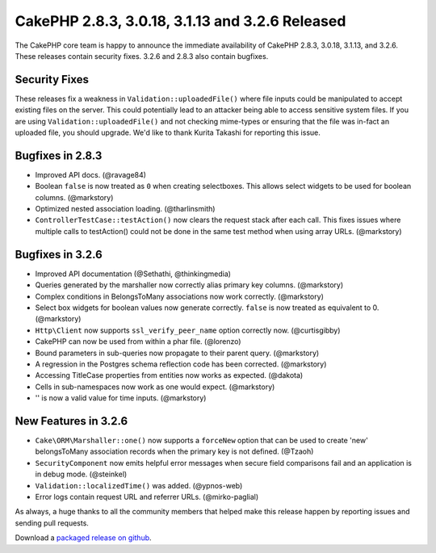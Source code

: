 CakePHP 2.8.3, 3.0.18, 3.1.13 and 3.2.6 Released
================================================

The CakePHP core team is happy to announce the immediate availability of CakePHP
2.8.3, 3.0.18, 3.1.13, and 3.2.6. These releases contain security
fixes. 3.2.6 and 2.8.3 also contain bugfixes.

Security Fixes
--------------

These releases fix a weakness in ``Validation::uploadedFile()`` where file
inputs could be manipulated to accept existing files on the server. This could
potentially lead to an attacker being able to access sensitive system files. If
you are using ``Validation::uploadedFile()`` and not checking mime-types or
ensuring that the file was in-fact an uploaded file, you should upgrade. We'd
like to thank Kurita Takashi for reporting this issue.

Bugfixes in 2.8.3
-----------------

* Improved API docs. (@ravage84)
* Boolean ``false`` is now treated as ``0`` when creating selectboxes. This
  allows select widgets to be used for boolean columns. (@markstory)
* Optimized nested association loading. (@tharlinsmith)
* ``ControllerTestCase::testAction()`` now clears the request stack after each
  call. This fixes issues where multiple calls to testAction() could not be done
  in the same test method when using array URLs. (@markstory)

Bugfixes in 3.2.6
-----------------

* Improved API documentation (@Sethathi, @thinkingmedia)
* Queries generated by the marshaller now correctly alias primary key columns.
  (@markstory)
* Complex conditions in BelongsToMany associations now work correctly.
  (@markstory)
* Select box widgets for boolean values now generate correctly. ``false`` is now
  treated as equivalent to 0. (@markstory)
* ``Http\Client`` now supports ``ssl_verify_peer_name`` option correctly now.
  (@curtisgibby)
* CakePHP can now be used from within a phar file. (@lorenzo)
* Bound parameters in sub-queries now propagate to their parent query.
  (@markstory)
* A regression in the Postgres schema reflection code has been corrected.
  (@markstory)
* Accessing TitleCase properties from entities now works as expected. (@dakota)
* Cells in sub-namespaces now work as one would expect. (@markstory)
* '' is now a valid value for time inputs. (@markstory)

New Features in 3.2.6
---------------------

* ``Cake\ORM\Marshaller::one()`` now supports a ``forceNew`` option that can be
  used to create 'new' belongsToMany association records when the primary key is
  not defined. (@Tzaoh)
* ``SecurityComponent`` now emits helpful error messages when secure field
  comparisons fail and an application is in debug mode. (@steinkel)
* ``Validation::localizedTime()`` was added. (@ypnos-web)
* Error logs contain request URL and referrer URLs. (@mirko-paglial)

As always, a huge thanks to all the community members that helped make this
release happen by reporting issues and sending pull requests.

Download a `packaged release on github
<https://github.com/cakephp/cakephp/releases>`_.

.. author:: markstory
.. categories:: release, news, security
.. tags:: release, security
